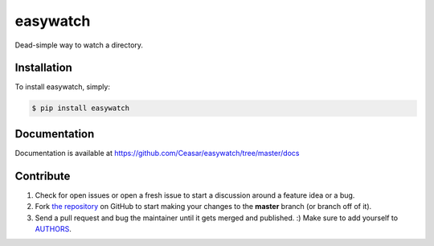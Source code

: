 easywatch
=========

.. image:: https://badge.fury.io/py/easywatch.png
    :target: http://badge.fury.io/py/easywatch

.. image:: https://pypip.in/d/easywatch/badge.png
        :target: https://crate.io/packages/easywatch/

Dead-simple way to watch a directory.

Installation
------------

To install easywatch, simply:

.. code-block:: bash

    $ pip install easywatch

Documentation
-------------

Documentation is available at https://github.com/Ceasar/easywatch/tree/master/docs

Contribute
----------

#. Check for open issues or open a fresh issue to start a discussion around a feature idea or a bug.
#. Fork `the repository`_ on GitHub to start making your changes to the **master** branch (or branch off of it).
#. Send a pull request and bug the maintainer until it gets merged and published. :) Make sure to add yourself to AUTHORS_.

.. _`the repository`: https://github.com/Ceasar/easywatch
.. _AUTHORS: https://github.com/Ceasar/easywatch/blob/master/AUTHORS.rst
